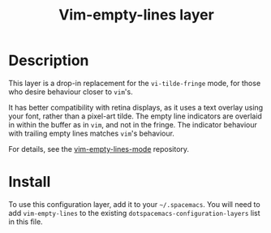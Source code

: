 #+TITLE: Vim-empty-lines layer

* Table of Contents                                         :TOC_4_org:noexport:
 - [[Description][Description]]
 - [[Install][Install]]

* Description

This layer is a drop-in replacement for the =vi-tilde-fringe= mode, for those
who desire behaviour closer to =vim='s.

It has better compatibility with retina displays, as it uses a text overlay
using your font, rather than a pixel-art tilde. The empty line indicators are
overlaid in within the buffer as in =vim=, and not in the fringe. The indicator
behaviour with trailing empty lines matches =vim='s behaviour.

For details, see the [[https://github.com/jmickelin/vim-empty-lines-mode][vim-empty-lines-mode]] repository.

* Install
To use this configuration layer, add it to your =~/.spacemacs=. You will need to
add =vim-empty-lines= to the existing =dotspacemacs-configuration-layers= list in this
file.
